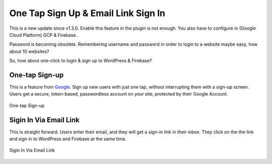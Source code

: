 .. raw:: html

    <style> .red {color:red} </style>

One Tap Sign Up & Email Link Sign In
=============

.. role:: red

This is a new update since v1.3.0. :red:`Enable this feature in the plugin is not enough. You also have to configure in (Google Cloud Platform) GCP & Firebase.`.

Password is becoming obsolete. Remembering username and password in order to login to a website maybe easy, how about 10 websites?

So, how about one-click to login & sign up to WordPress & Firebase?

One-tap Sign-up
```````````````````

This is a feature from `Google <https://developers.google.com/identity/one-tap/web/>`_. Sign up new users with just one tap, without interrupting them with a sign-up screen. Users get a secure, token-based, passwordless account on your site, protected by their Google Account.

.. figure:: /images/auth/one-tap-sign-up.png
    :scale: 70%
    :align: center

    One-tap Sign-up

Sigin In Via Email Link
```````````````````

This is straight forward. Users enter their email, and they will get a sign-in link in their inbox. They click on the the link and sign in to WordPress and Firebase at the same time.

.. figure:: /images/auth/signin-via-email-link.png
    :scale: 70%
    :align: center

    Sigin In Via Email Link